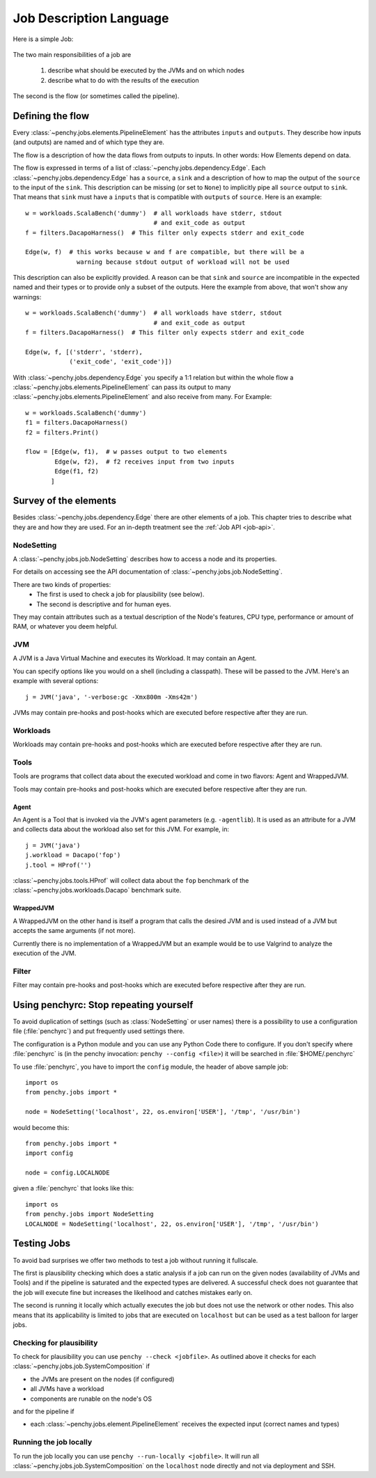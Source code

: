 ========================
Job Description Language
========================

Here is a simple Job:

  .. literalinclude:: commented_sample_job.py
        :language: python
        :linenos:
        :encoding: utf8


The two main responsibilities of a job are

    1. describe what should be executed by the JVMs and on which nodes
    2. describe what to do with the results of the execution

The second is the flow (or sometimes called the pipeline).

Defining the flow
=================

Every :class:`~penchy.jobs.elements.PipelineElement` has the attributes ``inputs``
and ``outputs``.
They describe how inputs (and outputs) are named and of which type they are.

The flow is a description of how the data flows from outputs to inputs. In other
words: How Elements depend on data.

The flow is expressed in terms of a list of :class:`~penchy.jobs.dependency.Edge`.
Each :class:`~penchy.jobs.dependency.Edge` has a ``source``, a ``sink`` and a
description of how to map the output of the ``source`` to the input of the
``sink``.
This description can be missing (or set to ``None``) to implicitly pipe all ``source``
output to ``sink``.
That means that ``sink`` must have a ``inputs`` that is compatible with
``outputs`` of ``source``.
Here is an example::

  w = workloads.ScalaBench('dummy')  # all workloads have stderr, stdout
                                     # and exit_code as output
  f = filters.DacapoHarness()  # This filter only expects stderr and exit_code

  Edge(w, f)  # this works because w and f are compatible, but there will be a
                warning because stdout output of workload will not be used


This description can also be explicitly provided.
A reason can be that ``sink`` and ``source`` are incompatible in the expected
named and their types or to provide only a subset of the outputs.
Here the example from above, that won't show any warnings::

  w = workloads.ScalaBench('dummy')  # all workloads have stderr, stdout
                                     # and exit_code as output
  f = filters.DacapoHarness()  # This filter only expects stderr and exit_code

  Edge(w, f, [('stderr', 'stderr),
              ('exit_code', 'exit_code')])

With :class:`~penchy.jobs.dependency.Edge` you specify a 1:1 relation but within
the whole flow a :class:`~penchy.jobs.elements.PipelineElement` can pass its
output to many :class:`~penchy.jobs.elements.PipelineElement` and also receive
from many.
For Example::

  w = workloads.ScalaBench('dummy')
  f1 = filters.DacapoHarness()
  f2 = filters.Print()

  flow = [Edge(w, f1),  # w passes output to two elements
          Edge(w, f2),  # f2 receives input from two inputs
          Edge(f1, f2)
         ]

Survey of the elements
======================

Besides :class:`~penchy.jobs.dependency.Edge` there are other elements of a
job.
This chapter tries to describe what they are and how they are used.
For an in-depth treatment see the :ref:`Job API <job-api>`.

NodeSetting
-----------
A :class:`~penchy.jobs.job.NodeSetting` describes how to access a node and its
properties.

For details on accessing see the API documentation of :class:`~penchy.jobs.job.NodeSetting`.

There are two kinds of properties:
 * The first is used to check a job for plausibility (see below).
 * The second is descriptive and for human eyes.

They may contain attributes such as a textual description of the Node's features,
CPU type, performance or amount of RAM, or whatever you deem helpful.

JVM
---

A JVM is a Java Virtual Machine and executes its Workload.
It may contain an Agent.

You can specify options like you would on a shell (including a classpath). These
will be passed to the JVM. Here's an example with several options::

  j = JVM('java', '-verbose:gc -Xmx800m -Xms42m')

JVMs may contain pre-hooks and post-hooks which are executed before respective
after they are run.

Workloads
---------

Workloads may contain pre-hooks and post-hooks which are executed before respective
after they are run.

Tools
-----

Tools are programs that collect data about the executed workload and come in two
flavors: Agent and WrappedJVM.

Tools may contain pre-hooks and post-hooks which are executed before respective
after they are run.

Agent
~~~~~

An Agent is a Tool that is invoked via the JVM's agent parameters (e.g.
``-agentlib``).
It is used as an attribute for a JVM and collects data about the workload also
set for this JVM. For example, in::

  j = JVM('java')
  j.workload = Dacapo('fop')
  j.tool = HProf('')

:class:`~penchy.jobs.tools.HProf` will collect data about the ``fop`` benchmark of the
:class:`~penchy.jobs.workloads.Dacapo` benchmark suite.


WrappedJVM
~~~~~~~~~~

A WrappedJVM on the other hand is itself a program that calls the desired JVM
and is used instead of a JVM but accepts the same arguments (if not more).

Currently there is no implementation of a WrappedJVM but an example would be to
use Valgrind to analyze the execution of the JVM.

Filter
------

Filter may contain pre-hooks and post-hooks which are executed before respective
after they are run.

Using penchyrc: Stop repeating yourself
=======================================

To avoid duplication of settings (such as :class:`NodeSetting` or user names)
there is a possibility to use a configuration file (:file:`penchyrc`) and put
frequently used settings there.

The configuration is a Python module and you can use any Python Code there to
configure.
If you don't specify where :file:`penchyrc` is (in the penchy invocation:
``penchy --config <file>``) it will be searched in :file:`$HOME/.penchyrc`

To use :file:`penchyrc`, you have to import the ``config`` module, the header of
above sample job::

  import os
  from penchy.jobs import *

  node = NodeSetting('localhost', 22, os.environ['USER'], '/tmp', '/usr/bin')

would become this::

  from penchy.jobs import *
  import config

  node = config.LOCALNODE

given a :file:`penchyrc` that looks like this::

  import os
  from penchy.jobs import NodeSetting
  LOCALNODE = NodeSetting('localhost', 22, os.environ['USER'], '/tmp', '/usr/bin')

Testing Jobs
============

To avoid bad surprises we offer two methods to test a job without running it
fullscale.

The first is plausibility checking which does a static analysis if a job can run
on the given nodes (availability of JVMs and Tools) and if the pipeline is
saturated and the expected types are delivered.
A successful check does not guarantee that the job will execute fine but
increases the likelihood and catches mistakes early on.

The second is running it locally which actually executes the job but does not
use the network or other nodes.
This also means that its applicability is limited to jobs that are executed on
``localhost`` but can be used as a test balloon for larger jobs.

Checking for plausibility
-------------------------

To check for plausibility you can use ``penchy --check <jobfile>``.
As outlined above it checks for each :class:`~penchy.jobs.job.SystemComposition` if

- the JVMs are present on the nodes (if configured)
- all JVMs have a workload
- components are runable on the node's OS

and for the pipeline if

- each :class:`~penchy.jobs.element.PipelineElement` receives the expected input
  (correct names and types)

Running the job locally
-----------------------

To run the job locally you can use ``penchy --run-locally <jobfile>``.
It will run all :class:`~penchy.jobs.job.SystemComposition` on the ``localhost``
node directly and not via deployment and SSH.
